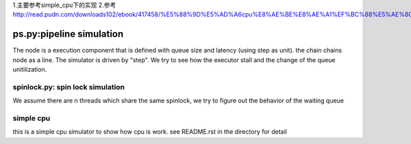 1.主要参考simple_cpu下的实现
2.参考 http://read.pudn.com/downloads102/ebook/417458/%E5%88%9D%E5%AD%A6cpu%E8%AE%BE%E8%AE%A1%EF%BC%88%E5%AE%8C%E5%85%A8%E6%95%99%E7%A8%8B%EF%BC%89/complexcpu_design.doc




=========================
ps.py:pipeline simulation
=========================

The node is a execution component that is defined with queue size and latency
(using step as unit).  the chain chains node as a line. The simulator is driven
by "step". We try to see how the executor stall and the change of the queue
unitilization.


spinlock.py: spin lock simulation
=================================

We assume there are n threads which share the same spinlock, we try to figure
out the behavior of the waiting queue

simple cpu
==========
this is a simple cpu simulator to show how cpu is work. see README.rst in the
directory for detail
